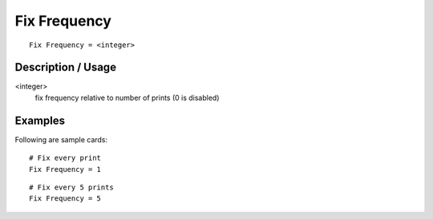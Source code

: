 **********************
Fix Frequency
**********************

::

	Fix Frequency = <integer>

-----------------------
Description / Usage
-----------------------

<integer>
    fix frequency relative to number of prints (0 is disabled)

------------
Examples
------------

Following are sample cards:

::

    # Fix every print
    Fix Frequency = 1

::

    # Fix every 5 prints
    Fix Frequency = 5

